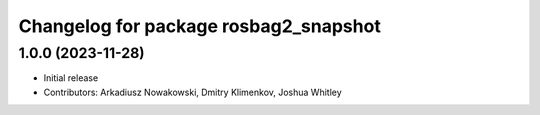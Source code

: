 ^^^^^^^^^^^^^^^^^^^^^^^^^^^^^^^^^^^^^^
Changelog for package rosbag2_snapshot
^^^^^^^^^^^^^^^^^^^^^^^^^^^^^^^^^^^^^^

1.0.0 (2023-11-28)
------------------
* Initial release
* Contributors: Arkadiusz Nowakowski, Dmitry Klimenkov, Joshua Whitley
